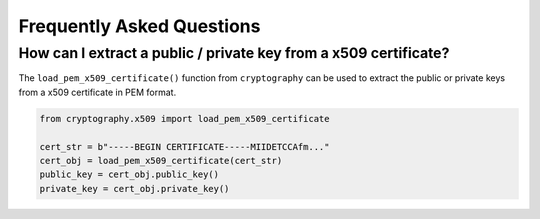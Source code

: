 Frequently Asked Questions
==========================

How can I extract a public / private key from a x509 certificate?
-----------------------------------------------------------------

The ``load_pem_x509_certificate()`` function from ``cryptography`` can be used to
extract the public or private keys from a x509 certificate in PEM format.

.. code-block:: python

    from cryptography.x509 import load_pem_x509_certificate

    cert_str = b"-----BEGIN CERTIFICATE-----MIIDETCCAfm..."
    cert_obj = load_pem_x509_certificate(cert_str)
    public_key = cert_obj.public_key()
    private_key = cert_obj.private_key()
